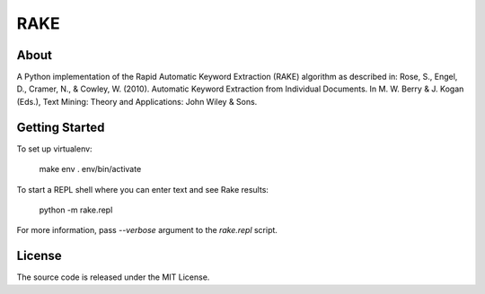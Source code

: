 RAKE
====

About
-----

A Python implementation of the Rapid Automatic Keyword Extraction (RAKE) algorithm as described in:
Rose, S., Engel, D., Cramer, N., & Cowley, W. (2010). Automatic Keyword Extraction from Individual Documents.
In M. W. Berry & J. Kogan (Eds.), Text Mining: Theory and Applications: John Wiley & Sons.

Getting Started
------
To set up virtualenv:


    make env
    . env/bin/activate

To start a REPL shell where you can enter text and see Rake results:

    python -m rake.repl

For more information, pass `--verbose` argument to the `rake.repl` script.

License
-------
The source code is released under the MIT License.
